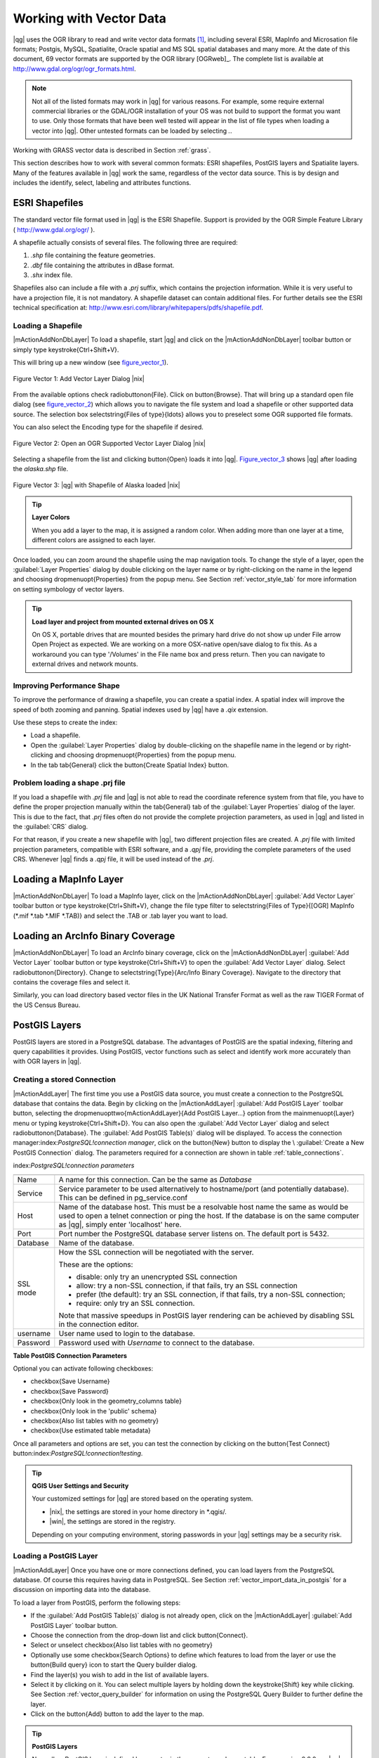 .. _vector_working_with:

==========================
 Working with Vector Data
==========================


..  when the revision of a section has been finalized,
..  comment out the following line:
.. \updatedisclaimer

|qg| uses the OGR library to read and write vector data formats [#]_, including 
several ESRI, MapInfo and Microsation file formats; Postgis, MySQL, Spatialite, 
Oracle spatial and MS SQL spatial databases and many more. At the date of this 
document, 69 vector formats are supported by the OGR library [OGRweb]_. The complete 
list is available at http://www.gdal.org/ogr/ogr_formats.html.

.. note:: 
   Not all of the listed formats may work in |qg| for various reasons. 
   For example, some require external commercial libraries or the GDAL/OGR installation of your OS was not build to support the format you want to use. 
   Only those formats that have been well tested will appear in the list of file types when loading a vector into |qg|. 
   Other untested formats can be loaded by selecting *.*.

Working with GRASS vector data is described in Section :ref:`grass`.

This section describes how to work with several common formats: ESRI shapefiles, 
PostGIS layers and Spatialite layers. Many of the features available in |qg| work 
the same, regardless of the vector data source.
This is by design and includes the identify, select, labeling and attributes functions.

.. _vector_shapefiles:

ESRI Shapefiles
===============

The standard vector file format used in |qg| is the ESRI Shapefile. Support is provided 
by the OGR Simple Feature Library ( http://www.gdal.org/ogr/ ).

A shapefile actually consists of several files. The following three are required:

#.  *.shp* file containing the feature geometries.
#.  *.dbf* file containing the attributes in dBase format.
#.  *.shx* index file.

Shapefiles also can include a file with a *.prj* suffix, which contains the projection 
information. While it is very useful to have a projection file, it is not mandatory. 
A shapefile dataset can contain additional files. For further details see the ESRI 
technical specification at: http://www.esri.com/library/whitepapers/pdfs/shapefile.pdf.

.. _vector_load_shapefile:

Loading a Shapefile
-------------------

|mActionAddNonDbLayer| To load a shapefile, start |qg| and click on the |mActionAddNonDbLayer| 
toolbar button or simply type \keystroke{Ctrl+Shift+V}.

This will bring up a new window (see figure_vector_1_).

.. _figure_vector_1:
.. figure:: img/en/Addvectorlayerdialog.png
   :align: center

   Figure Vector 1: Add Vector Layer Dialog |nix|

From the available options check \radiobuttonon{File}. Click on \button{Browse}.
That will bring up a standard open file dialog (see figure_vector_2_) which allows you to 
navigate the file system and load a shapefile or other supported data source.
The selection box \selectstring{Files of type}{\ldots} allows you to preselect some OGR 
supported file formats.

You can also select the Encoding type for the shapefile if desired.

.. _figure_vector_2:
.. figure:: img/en/shapefileopendialog.png
   :width: 450
   :align: center

   Figure Vector 2: Open an OGR Supported Vector Layer Dialog |nix|

Selecting a shapefile from the list and clicking \button{Open} loads it into
|qg|. Figure_vector_3_ shows |qg| after loading the *alaska.shp* file.

.. _figure_vector_3:
.. figure:: img/en/shapefileloaded.png
   :width: 650
   :align: center

   Figure Vector 3: |qg| with Shapefile of Alaska loaded |nix|

.. _tip_layer_colors:

.. tip:: **Layer Colors**

   When you add a layer to the map, it is assigned a random color. When adding more than one layer at a time, different colors are assigned to each layer.

Once loaded, you can zoom around the shapefile using the map navigation tools. To change the style of a layer, open the :guilabel:`Layer Properties` dialog by double clicking on the layer name or by right-clicking on the name in the legend and choosing \dropmenuopt{Properties} from the popup menu. See Section :ref:`vector_style_tab` for more information on setting symbology of vector layers.

.. _tip_load_from_external_drive_OSX:

.. tip:: **Load layer and project from mounted external drives on OS X**

   On OS X, portable drives that are mounted besides the primary hard drive do not show up under File \arrow Open Project as expected. We are working on a more OSX-native open/save dialog to fix this. As a workaround you can type '/Volumes' in the File name box and press return. Then you can navigate to external drives and network mounts.

.. _vector_improving_performance_shape:

Improving Performance Shape
---------------------------


To improve the performance of drawing a shapefile, you can create a spatial index. A spatial index will improve the speed of both zooming and panning. Spatial indexes used by |qg| have a *.qix* extension.

Use these steps to create the index:


*  Load a shapefile.
*  Open the :guilabel:`Layer Properties` dialog by double-clicking on the shapefile name in the legend or by right-clicking and choosing \dropmenuopt{Properties} from the popup menu.
*  In the tab \tab{General} click the \button{Create Spatial Index} button.

.. _vector_shape_problem_loading:

Problem loading a shape .prj file
---------------------------------


If you load a shapefile with *.prj* file and |qg| is not able to read the coordinate reference system from that file, you have to define the proper projection manually within the \tab{General} tab of the :guilabel:`Layer Properties` dialog of the layer. This is due to the fact, that *.prj* files often do not provide the complete projection parameters, as used in |qg| and listed in the :guilabel:`CRS` dialog.

For that reason, if you create a new shapefile with |qg|, two different projection files are created. A *.prj* file with limited projection parameters, compatible with ESRI software, and a *.qpj* file, providing the complete parameters of the used CRS. Whenever |qg| finds a *.qpj* file, it will be used instead of the *.prj*.

.. _vector_loading_mapinfo:

Loading a MapInfo Layer
=======================


|mActionAddNonDbLayer| To load a MapInfo layer, click on the |mActionAddNonDbLayer| :guilabel:`Add Vector Layer` toolbar button or type \keystroke{Ctrl+Shift+V}, change the file type filter to \selectstring{Files of Type}{[OGR] MapInfo (*.mif *.tab *.MIF *.TAB)} and select the .TAB or .tab layer you want to load.

.. _vector_loading_arcinfo_coverage:

Loading an ArcInfo Binary Coverage
==================================

|mActionAddNonDbLayer| To load an ArcInfo binary coverage, click on the |mActionAddNonDbLayer| :guilabel:`Add Vector Layer` toolbar button or type \keystroke{Ctrl+Shift+V} to open the :guilabel:`Add Vector Layer` dialog. Select \radiobuttonon{Directory}. Change to \selectstring{Type}{Arc/Info Binary Coverage}. Navigate to the directory that contains the coverage files and select it.

Similarly, you can load directory based vector files in the UK National Transfer Format as well as the raw TIGER Format of the US Census Bureau.

.. _vector_postgis:

PostGIS Layers
==============


PostGIS layers are stored in a PostgreSQL database. The advantages of PostGIS are the spatial indexing, filtering and query capabilities it provides. Using PostGIS, vector functions such as select and identify work more accurately than with OGR layers in |qg|.

.. _vector_create_stored_connection:

Creating a stored Connection
----------------------------


|mActionAddLayer| The first time you use a PostGIS data source, you must create a connection to the PostgreSQL database that contains the data. Begin by clicking on the
|mActionAddLayer| :guilabel:`Add PostGIS Layer` toolbar button, selecting the
\dropmenuopttwo{mActionAddLayer}{Add PostGIS Layer...} option from the
\mainmenuopt{Layer} menu or typing \keystroke{Ctrl+Shift+D}. You can also open the :guilabel:`Add Vector Layer` dialog and select \radiobuttonon{Database}.
The :guilabel:`Add PostGIS Table(s)` dialog will be displayed. To access the connection manager:index:`PostgreSQL!connection manager`, click on the \button{New} button to display the \\
:guilabel:`Create a New PostGIS Connection` dialog. The parameters required for a connection are shown in table :ref:`table_connections`.

index:`PostgreSQL!connection parameters`

.. _table_connections:



==============  ================================================================================
\               \
--------------  --------------------------------------------------------------------------------
Name            A name for this connection. Can be the same as *Database*
--------------  --------------------------------------------------------------------------------
Service         Service parameter to be used alternatively to hostname/port (and potentially database). This can be defined in pg\_service.conf
Host            Name of the database host. This must be a resolvable host name the same as would be used to open a telnet connection or ping the host. If the database is on the same computer as |qg|, simply enter 'localhost' here.
Port            Port number the PostgreSQL database server listens on. The default port is 5432.
Database        Name of the database.
SSL mode        How the SSL connection will be negotiated with the server. 
                
                These are the options:

                + disable: only try an unencrypted SSL connection
                + allow: try a non-SSL connection, if that fails, try an SSL connection
                + prefer (the default): try an SSL connection, if that fails, try a 
                  non-SSL connection;
                + require: only try an SSL connection.

                Note that massive speedups in PostGIS layer rendering can be achieved by disabling SSL in the connection editor.
username        User name used to login to the database.
Password        Password used with *Username* to connect to the database.
==============  ================================================================================

**Table PostGIS Connection Parameters**


Optional you can activate following checkboxes:


*  \checkbox{Save Username}
*  \checkbox{Save Password}
*  \checkbox{Only look in the geometry\_columns table}
*  \checkbox{Only look in the 'public' schema}
*  \checkbox{Also list tables with no geometry}
*  \checkbox{Use estimated table metadata}



Once all parameters and options are set, you can test the connection by clicking on the \button{Test Connect} button:index:`PostgreSQL!connection!testing`.

.. _tip_settings_security:

.. tip:: **QGIS User Settings and Security**

   Your customized settings for |qg| are stored based on the operating system. 

   * |nix|, the settings are stored in your home directory in \*.qgis/. 
   * |win|, the settings are stored in the registry. 

   Depending on your computing environment, storing passwords in your |qg| settings may be a security risk.


.. _vector_loading_postgis:

Loading a PostGIS Layer
-----------------------


|mActionAddLayer| Once you have one or more connections defined, you can load layers from the PostgreSQL database. Of course this requires having data in PostgreSQL. See Section :ref:`vector_import_data_in_postgis` for a discussion on importing data into the database.

To load a layer from PostGIS, perform the following steps:


*  If the :guilabel:`Add PostGIS Table(s)` dialog is not already open, click on the |mActionAddLayer| :guilabel:`Add PostGIS Layer` toolbar button.
*  Choose the connection from the drop-down list and click \button{Connect}.
*  Select or unselect \checkbox{Also list tables with no geometry}
*  Optionally use some \checkbox{Search Options} to define which features to load from the layer or use the \button{Build query} icon to start the Query builder dialog.
*  Find the layer(s) you wish to add in the list of available layers.
*  Select it by clicking on it. You can select multiple layers by holding down the \keystroke{Shift} key while clicking. See Section :ref:`vector_query_builder` for information on using the PostgreSQL Query Builder to further define the layer.
*  Click on the \button{Add} button to add the layer to the map.


.. _tip_postgis_layers:

.. tip:: **PostGIS Layers**

   Normally a PostGIS layer is defined by an entry in the geometry_columns table. From version 0.9.0 on, |qg| can load layers that do not have an entry in the geometry_columns table. This includes both tables and views.
Defining a spatial view provides a powerful means to visualize your data. Refer to your PostgreSQL manual for information on creating views.


Some details about PostgreSQL layers
------------------------------------
`sec_postgis_details`:
:index:`PostgreSQL!layer details`

This section contains some details on how |qg| accesses PostgreSQL layers. Most of the time |qg| should simply provide you with a list of database tables that can be loaded, and load them on request. However, if you have trouble loading a PostgreSQL table into |qg|, the information below may help you understand any |qg| messages and give you direction on changing the PostgreSQL table or view definition to allow |qg| to load it.

|qg| requires that PostgreSQL layers contain a column that can be used as a unique key for the layer. For tables this usually means that the table needs a primary key, or a column with a unique constraint on it. In |qg|, this column needs to be of type int4 (an integer of size 4 bytes). Alternatively the ctid column can be used as primary key. If a table lacks these items, the oid column will be used instead. Performance will be improved if the column is indexed (note that primary keys are automatically indexed in PostgreSQL).

If the PostgreSQL layer is a view, the same requirement exists, but views don't have primary keys or columns with unique constraints on them. In this case |qg| will try to find a column in the view that is derived from a suitable table column. It does this by parsing the view definition SQL. However there are several aspects of SQL that |qg| ignores
- these include the use of table aliases and columns that are generated by SQL functions.

If a suitable column cannot be found, |qg| will not load the layer. If this occurs, the solution is to alter the view so that it does include a suitable column (a type of int4 and either a primary key or with a unique constraint, preferably indexed).

.. %FIXME: Add missing information
.. % When dealing with views, |qg| parses the view definition and

.. _vector_import_data_in_postgis:

Importing Data into PostgreSQL
------------------------------
`sec_loading_postgis_data`:
:index:`PostGIS!SPIT!importing data`

**shp2pgsql**


Data can be imported into PostgreSQL using a number of methods. PostGIS includes a utility called *shp2pgsql} that can be used to import shapefiles into a PostGIS enabled database. For example, to import a shapefile named
*lakes.shp}
into a PostgreSQL database named \usertext{gis\_data}, use the following command:

::


  shp2pgsql -s 2964 lakes.shp lakes_new | psql gis_data


This creates a new layer named \usertext{lakes\_new} in the
\usertext{gis\_data} database. The new layer will have a spatial reference identifier (SRID) of 2964. See Section
:ref:`label_projections` for more information on spatial reference systems and projections.

.. _tip_export_from_postgis:

.. tip:: **Exporting datasets from PostGIS**

   Like the import-tool **shp2pgsql** there is also a tool to export PostGIS-datasets as shapefiles: **pgsql2shp**. This is shipped within your PostGIS distribution.


**SPIT Plugin**


|spiticon| |qg| comes with a plugin named SPIT (Shapefile to PostGIS Import Tool):index:`PostGIS!SPIT`.
SPIT can be used to load multiple shapefiles at one time and includes support for schemas. To use SPIT, open the Plugin Manager from the \mainmenuopt{Plugins}
menu, check the box next to the \checkbox{SPIT plugin} and click \button{OK}. The SPIT icon will be added to the plugin toolbar:index:`PostGIS!SPIT!loading`.

To import a shapefile, click on the |spiticon| :guilabel:`SPIT` tool in the toolbar to open the \\
:guilabel:`SPIT - Shapefile to PostGIS Import Tool` dialog. Select the PostGIS database you want to connect to and click on \button{Connect}. If you want, you can define or change some import options. Now you can add one or more files to the queue by clicking on the \button{Add} button. To process the files, click on the \button{OK}
button. The progress of the import as well as any errors/warnings will be displayed as each shapefile is processed.

.. _tip_importing_shapefiles:

.. tip:: **Importing Shapefiles Containing PostgreSQL Reserved Words**

   If a shapefile is added to the queue containing fields that are reserved words in the PostgreSQL database a dialog will popup showing the status of each field. You can edit the field names prior to import and change any that are reserved words (or change any other field names as desired). Attempting to import a shapefile with reserved words as field names will likely fail.


**ogr2ogr**


Beside *shp2pgsql} and *SPIT} there is another tool for feeding geodata in PostGIS: *ogr2ogr}. This is part of your GDAL installation.
To import a shapefile into PostGIS, do the following:
::


  ogr2ogr -f "PostgreSQL" PG:"dbname=postgis host=myhost.de user=postgres \
  password=topsecret" alaska.shp


This will import the shapefile *alaska.shp} into the PostGIS-database
\usertext{postgis}
using the user \usertext{postgres} with the password \usertext{topsecret} on host
\server{myhost.de}.

Note that OGR must be built with PostgreSQL to support PostGIS.
You can see this by typing
::


ogrinfo --formats | grep -i post


If you like to use PostgreSQL's *COPY}-command instead of the default
*INSERT INTO} method you can export the following environment-variable (at least available on |nix| and |osx|):
::


  export PG_USE_COPY=YES


*ogr2ogr} does not create spatial indexes like *shp2pgsl}
does. You need to create them manually using the normal SQL-command
*CREATE INDEX} afterwards as an extra step (as described in the next section :ref:`vector_improving_performance`).

.. _vector_improving_performance:

Improving Performance
---------------------
 `label_improve`:

Retrieving features from a PostgreSQL database can be time consuming, especially over a network. You can improve the drawing performance of PostgreSQL layers by ensuring that a :index:`PostGIS!spatial index` spatial index exists on each layer in the database. PostGIS supports creation of a
:index:`PostGIS!spatial index!GiST` GiST
(Generalized Search Tree) index to speed up spatial searches of the data.

The syntax for creating a GiST[#]_
index is:

::


    CREATE INDEX [indexname] ON [tablename]
      USING GIST ( [geometryfield] GIST_GEOMETRY_OPS );


Note that for large tables, creating the index can take a long time. Once the index is created, you should perform a \usertext{VACUUM ANALYZE}. See the PostGIS documentation [PostGISweb]_ for more information.

The following is an example of creating a GiST index:
::


gsherman@madison:~/current$ psql gis_data Welcome to psql 8.3.0, the PostgreSQL interactive terminal.

Type:  \copyright for distribution terms
        \h for help with SQL commands
        \? for help with psql commands
        \g or terminate with semicolon to execute query
        \q to quit

gis_data=# CREATE INDEX sidx_alaska_lakes ON alaska_lakes gis_data-# USING GIST (the_geom GIST_GEOMETRY_OPS); CREATE INDEX gis_data=# VACUUM ANALYZE alaska_lakes; VACUUM gis_data=# \q gsherman@madison:~/current$


Vector layers crossing 180$^\circ$ longitude
--------------------------------------------

:index:`vector layers!crossing`

Many GIS packages don't wrap vector maps, with a geographic reference system
(lat/lon), crossing the \degrees{180} longitude line. As result, if we open such map in |qg|, we will see two far, distinct locations, that should show near each other. In Figure_vector_4_ the tiny point on the far left of the map canvas (Chatham Islands), should be within the grid, right of New Zealand main islands.

.. _figure_vector_4:
.. figure:: img/en/vectorNotWrapping.png
   :width: 650
   :align: center

   Figure Vector 4: Map in lat/lon crossing the \degrees{180} longitude line |nix|


A workaround is to transform the longitude values using PostGIS and the
**ST\textunderscore Shift\textunderscore Longitude**
[#]_
function. This function reads every point/vertex in every component of every feature in a geometry, and if the longitude coordinate is < \degrees{0} adds
\degrees{360} to it. The result would be a \degrees{0} - \degrees{360} version of the data to be plotted in a \degrees{180} centric map.


.. _figure_vector_5:
.. figure:: img/en/vectorWrapping.png
   :width: 650
   :align: center

   Figure Vector 5:  crossing \degrees{180} longitude applying the ST\textunderscore
   Shift\textunderscore Longitude function |nix|


Usage
-----



[label=--]
*  Import data to PostGIS (:ref:`vector_import_data_in_postgis`) using for example the PostGIS Manager plugin or the SPIT plugin
*  Use the PostGIS command line interface to issue the following command
(this is an example where "TABLE" is the actual name of your PostGIS table) \\
``gis\_data=\# update TABLE set the\_geom=ST\_shift\_longitude(the\_geom);``
*  If everything went right you should receive a confirmation about the number of features that were updated, then you'll be able to load the map and see the difference (Figure_vector_5_)



SpatiaLite Layers
=================

:index:`SpatiaLite layers!properties dialog`
:index:`vector layers!SpatlaLIte|see{SpatiaLite`}
:index:`SpatiaLite!layers`
`label_spatialite`:

|mActionAddSpatiaLiteLayer| The first time you load data from a SpatiaLite database, begin by clicking on the |mActionAddSpatiaLiteLayer| :guilabel:`Add SpatiaLite Layer` toolbar button or by selecting the \dropmenuopttwo{mActionAddSpatiaLiteLayer}{Add SpatiaLite Layer...} option from the \mainmenuopt{Layer} menu or by typing \keystroke{Ctrl+Shift+L}.
This will bring up a window, which will allow you to either connect to a SpatiaLite database already known to |qg|, which you can choose from the dropdown menu or to define a new connection to a new database. To define a new connection, click on \button{New} and use the file browser to point to your SpatiaLite database, which is a file with a *.sqlite } extension.

If you want to save a vector layer to SpatiaLite format you can do this by right clicking the layer in the legend. Then click on \dropmenuopt{Save as}, define the name of the output file, sqlite as format and the CRS and then add 'SPATIALITE=YES' in the OGR data source creation option field. This tells OGR to create a SpatiaLite database. See also http://www.gdal.org/ogr/drv_sqlite.html.

Creating a new SpatiaLite layer
-------------------------------


If you want to create a new SpatiaLite layer, please refer to section :ref:`vector_create_spatialite`.

.. _tip_spatialite_management_plugin:

.. tip:: **SpatiaLite data management Plugins**

   For SpatiaLite data management you can also use several Python plugins: QSpatiaLite, SpatiaLite Manager or DB Manager. They can be downloaded and installed with the Plugin Installer.

.. _vector_properties_dialog:

The Vector Properties Dialog
============================


The :guilabel:`Layer Properties` dialog for a vector layer provides information about the layer, symbology settings and labeling options. If your vector layer has been loaded from a PostgreSQL/PostGIS datastore, you can also alter the underlying SQL for the layer by invoking the :guilabel:`Query Builder`
dialog on the \tab{General} tab.
To access the :guilabel:`Layer Properties` dialog, double-click on a layer in the legend or right-click on the layer and select \dropmenuopt{Properties}
from the popup menu.


.. _figure_vector_6:
.. figure:: img/en/vectorLayerSymbology.png
   :width: 650
   :align: center

   Figure Vector 6: Vector Layer Properties Dialog |nix|


.. _vector_style_tab:

Style Tab
---------


Since |qg| 1.4.0 a new symbology was integrated in parallel to improve and finally replace the old symbology. |qg| 1.7.0 now uses the new symbology as default, which provides a variety of improvements and new features.

A description of the old symbology is available in section :ref:`vector_old_symbology`.

.. _vector_new_symbology:

Understanding the new generation symbology
------------------------------------------


There are three types of symbols: marker symbols (for points), line symbols (for lines) and fill and outline symbols (for polygons). Symbols can consist of one or more symbol layers. It is possible to define the color of a symbol and this color is then defined for all symbol layers. Some layers may have the color locked - for those the color can not be altered. This is useful when you define the color of a multilayer symbol. Similarly, it is possible to define the width for line symbols, as well as size and rotation for marker symbols.

.. _vector_symbol_types:

Available symbol layer types
----------------------------

* Point layers

  - **Font marker**: Rendering with a font.
  - **Simple marker**: Rendering with a hardcoded marker.
  - **SVG marker**: Rendering with a SVG picture.

* Line layers

  - **Line decoration**: Add a line decoration, e.g an arrow to indicate line direction.
  - **Marker line**: A line rendered by repeating a marker symbol.
  - **Simple line**: Usual rendering of a line (with specified width color and pen style).

* Polygon layers

  - **Centroid fill**: Fill a polygon centroid with a hardcoded marker.
  - **SVG fill**: Fill a polygon with a SVG symbol.
  - **Simple fill**: Usual rendering of a polygon (with defined fill color, fill pattern and outline).
  - **Outline: Line decoration**: Add a line decoration, e.g an arrow to indicate line direction.
  - **Outline: Marker line**: Use a hardcoded marker as area outline.
  - **Outline: Simple line**: Define width, color and pen style as area outline.


Color ramps
-----------


Color ramps are used to define a range of colors that can be used during the creation of renderers. The symbol's color will be set from the color ramp.

There are three types of color ramps:

* **Gradient**: Linear gradient from one color to some other.
* **Random**: Randomly generated colors from a specified area of color space.
* **ColorBrewer**: Create color area from a color shema and a defined number of color classes.

Color ramps can be defined in the \tab{Color ramp} tab of the :guilabel:`Style Manager`
(see Section :ref:`vector_style_manager`) by clicking the \button{Add} button and then choosing a color ramp type.

Styles
------


A style groups a set of various symbols and color ramps. You can define your prefered or frequently used symbols, and can use it  without having to recreate it everytime. Style items (symbols and color ramps) have always a name by which they can be queried from the style. There is at least one default style in |qg|
(modifiable) and the user can add further styles.

Renderers
---------


The renderer is responsible for drawing a feature together with the correct symbol. There are four types of renderers: single symbol, categorized (called unique color in the old symbology), graduated and rule-based. There is no continuous color renderer, because it is in fact only a special case of the graduated renderer.
The categorized and graduated renderer can be created by specifying a symbol and a color ramp - they will set the colors for symbols appropriately.

Working with the New Generation Symbology
=========================================


In the \tab{Style} tab you can choose one of the four renderers: single symbol, categorized, graduated and rule-based. Depending on the chosen renderer, the symbology tab provides different settings and options, that will be described in the following sections. The new generation symbology dialog also provides a \button{Style Manager} button which gives access to the Style Manager
(see section :ref:`vector_style_manager`). The Style Manager allows you to edit and remove existing symbols and add new ones.


.. _tip_change_multiple_symbols:

.. tip:: **Select and change multiple symbols**

   The New Generation Symbology allows to select multiple symbols and right click to change color, transparency, size, or outline width of selected entries.


Single Symbol Renderer
----------------------


The Single Symbol Renderer is used to render all features of the layer using a single user-defined symbol. The properties, that can be adjusted in the
\tab{Style} tab, depend partially on the type of the layer, but all types share the following structure. In the top left part of the tab, there is a preview of the current symbol to be rendered. In the bottom part of the tab, there is a list of symbols already defined for the current style, prepared to be used via selecting them from the list. The current symbol can be modified using the
\button{Change} button below the preview, which opens a :guilabel:`Symbol Properties`
dialog, or the \button{Change} button right of the preview, which opens an ordinary
:guilabel:`Color` dialog.

In the \tab{Style} tab you can apart from a general layer transparency also define to use millimeter or map units for the size scale. And you can use data-defined size scale and rotation (available through \button{Advanced}
next to \button{Save as style}). The \button{Symbol levels} button allows to enable and define the order in which the symbol layers are rendered (if the symbol consists of more than one layer).

After having done any needed changes, the symbol can be added to the list of current style symbols (using the \button{Save as style} button) and then easily be used in the future.

.. |singlesymbol_ng_point| image:: img/en/singlesymbol_ng_point.png 
   :width: 330
.. |singlesymbol_ng_line| image:: img/en/singlesymbol_ng_line.png 
   :width: 330
.. |singlesymbol_ng_area| image:: img/en/singlesymbol_ng_area.png
   :width: 330

.. _figure_symbology_1:

+-----------------------------------+----------------------------------+
| |singlesymbol_ng_point|           | |singlesymbol_ng_line|           |
+-----------------------------------+----------------------------------+
| 1. Single symbol point properties | 2. Single symbol line properties |
+-----------------------------------+----------------------------------+
| |singlesymbol_ng_area|                                               |
+----------------------------------------------------------------------+
| 3. Single symbol area properties                                     |
+----------------------------------------------------------------------+
Figure Symbology 1: Single Symbolizing options |nix|

Categorized Renderer
--------------------


The Categorized Renderer is used to render all features from a layer, using a single user-defined symbol, which color reflects the value of a selected feature's attribute. The \tab{Style} tab allows you to select:


* The attribute (using the Column listbox)
* The symbol (using the Symbol dialog)
* The colors (using the Color Ramp listbox)


The \button{Advanced} button in the lower right corner of the dialog allows to set the fields containing rotation and size scale information.
For convenience, the list in the bottom part of the tab lists the values of all currently selected attributes together, including the symbols that will be rendered.

The example in figure_symbology_2_ shows the category rendering dialog used for the rivers layer of the |qg| sample dataset.

.. _figure_symbology_2:
.. figure:: img/en/categorysymbol_ng_line.png
   :width: 650
   :align: center

   Figure Symbology 2: Categorized Symbolizing options |nix|

You can create a custom color ramp choosing New color ramp... from the Color ramp dropdown menu. A dialog will prompt for the ramp type: Gradient, Random, ColorBrewer, then each one has options for number of steps and/or multiple stops in the color ramp. See figure_symbology_3_ for an example of custom color ramp.

.. _figure_symbology_3:
.. figure:: img/en/customColorRampGradient.png
   :align: center

   Figure Symbology 3: Example of custom gradient color ramp with multiple stops |nix|

Graduated Renderer
------------------


The Graduated Renderer is used to render all the features from a layer, using a single user-defined symbol, whose color reflects the classification of a selected feature's attribute to a class. Like Categorized Renderer, it allows to define rotation and size scale from specified columns.

Analogue to the categorized rendered, the \tab{Style} tab allows you to select:

* The attribute (using the Column listbox)
* The symbol (using the Symbol Properties button)
* The colors (using the Color Ramp list)



Additionally, you can specify the number of classes and also the mode how to classify features inside the classes (using the Mode list). The available modes are:


* Equal Interval
* Quantile
* Natural Breaks (Jenks)
* Standard Deviation
* Pretty Breaks



The listbox in the  bottom part of the \tab{Style} tab lists the classes together with their ranges, labels and symbols that will be rendered.

The example in figure_symbology_4_ shows the graduated rendering dialog for the rivers layer of the |qg| sample dataset.

.. _figure_symbology_4:
.. figure:: img/en/graduatesymbol_ng_line.png
   :width: 650
   :align: center

   Figure Symbology 4: Graduated Symbolizing options |nix|


Rule-based rendering
--------------------


The rule-based renderer is used to render all the features from a layer, using rule based symbols, whose color reflects the classification of a selected feature's attribute to a class. The rules are based on SQL statements. You can also use the Query Builder to create them. The dialog allows rule grouping by filter or scale and you can decide if you want to enable symbol levels or use only first matched rule.

The example in figure_symbology_5 shows the rule-based rendering dialog for the rivers layer of the |qg| sample dataset.

.. _figure_symbology_5:
.. figure:: img/en/rulesymbol_ng_line.png
   :width: 650
   :align: center

   Figure Symbology 5: Rule-based Symbolizing options |nix|

Point displacement
------------------


The point displacement renderer is only available, if you load the Displacement plugin in the QGIS Plugin Manager. It offers to visualize all features of a point layer, even if they have the same location. To do this, the symbols of the points are placed on a displacement circle around a center symbol.

.. _figure_symbology_6:
.. figure:: img/en/poi_displacement.png
   :width: 650
   :align: center

   Figure Symbology 6: Point displacement dialog |nix|

Symbol Properties
-----------------


The symbol properties dialog allows the user to specify different properties of the symbol to be rendered. In the top left part of the dialog, you find a preview of the current symbol as it will be displayed in the map canvas. Below the preview is the list of symbol layers. To start the symbol properties dialog, click the
\dropmenuopttwo{mActionOptions}{Properties} button in the \tab{Style} tab of the
:guilabel:`Layer Properties` dialog.

The control panels allow adding or removing layers, changing the position of layers, or locking layers for color changes. In the right part of the dialog, there are shown the settings applicable to the single symbol layer selected in the symbol layer list. The most important is the 'Symbol Layer Type' combo box, which allows you to choose the layer type. The available options depend on the layer type
(Point, Line, Polygon). The symbol layer type options are described in section :ref:`vector_symbol_types`.

.. |symbolproperties1| image:: img/en/symbolproperties1.png
   :width: 330
.. |symbolproperties2| image:: img/en/symbolproperties2.png
   :width: 330
.. |symbolproperties3| image:: img/en/symbolproperties3.png
   :width: 330

.. _figure_symbology_7:

+------------------------------------------+--------------------------------------+
| |symbolproperties1|                      | |symbolproperties2|                  |
+------------------------------------------+--------------------------------------+
| 1. Line composed from three simple lines | 2. Symbol properties for point layer |
+------------------------------------------+--------------------------------------+
| |symbolproperties3|                                                             |
+------------------------------------------+--------------------------------------+
| 3. Filling pattern for a polygon                                                |
+------------------------------------------+--------------------------------------+
Figure Symbology 7: Defining symbol properties |nix|

.. _vector_style_manager:

Style Manager to manage symbols and color ramps
===============================================


The Style Manager is a small helper application, that lists symbols and color ramps available in a style. It also allows you to add and/or remove items. To launch the Style Manager, click on \mainmenuopt{Settings} \arrow \dropmenuopt{Style Manager} in the main menu.

.. _figure_symbology_8:
.. figure:: img/en/stylemanager.png
   :width: 350
   :align: center

   Figure Symbology 8: Style Manager to manage symbols and color ramps |nix|

.. _vector_old_symbology:

Old Symbology
=============


.. note:: 
   |qg| 1.7.4 still supports the usage of the old symbology, although it is recommended to switch to the new symbology, described in section :ref:`vector_new_symbology`, because the old symbology will be removed in one of the next releases.

If you want or need to switch back to the old symbology you can click on the
\button{Old symbology} button in the \tab{Style} tab of the :guilabel:`Layer Properties` dialog.

You can also make the old symobolgy the default, deactivating \checkbox{Use new generation symbology for rendering} in the \tab{Rendering} tab under \mainmenuopt{Settings} \arrow \dropmenuopt{Options}.

The old |qg| symbology supports the following renderers:


* **Single symbol** - a single style is applied to every object in the layer.
* **Graduated symbol** - objects within the layer are displayed with different symbols classified by the values of a particular field.
* **Continuous color** - objects within the layer are displayed with a spread of colours classified by the numerical values within a specified field.
* **Unique value** - objects are classified by the unique values within a specified field with each value having a different symbol.


To change the symbology for a layer, simply double click on its legend entry and the vector :guilabel:`Layer Properties` dialog will be shown.:index:`symbology!changing`

.. |vectorClassifySingle| image:: img/en/vectorClassifySingle.png
   :width: 330
.. |vectorClassifyGraduated| image:: img/en/vectorClassifyGraduated.png
   :width: 330
.. |vectorClassifyContinous| image:: img/en/vectorClassifyContinous.png
   :width: 330
.. |vectorClassifyUnique| image:: img/en/vectorClassifyUnique.png
   :width: 330

.. _figure_symbology_9:

+---------------------------+---------------------------+
| |vectorClassifySingle|    | |vectorClassifyGraduated| |
+---------------------------+---------------------------+
| 1. Single symbol          | 2. Graduated Symbol       |
+---------------------------+---------------------------+
| |vectorClassifyContinous| | |vectorClassifyUnique|    |
+---------------------------+---------------------------+
| 3. Continuous color       | 4. Unique value           |
+---------------------------+---------------------------+

Figure Symbology 9: Old Symbolizing Options |nix|


Style Options
-------------


Within this dialog you can style your vector layer. Depending on the selected rendering option you have the possibility to also classify your map features.

At least the following styling options apply for nearly all renderers:

* **Fill style** - Style for filling. Beside the given brushes you can select \selectstring{Fill style}{? Texture} and click the \browsebutton button for selecting your own texture file. Currently the fileformats **.jpeg, *.xpm, and *.png} are supported.
* **Fill color** - fill-color of your features.
* **Outline options**

  * Outline style - Pen-style for your outline of your feature. You can also set this to 'no Pen'.
  * Outline color - color of the ouline of your feature.
  * Outline width - width of your features.

Once you have styled your layer you also could save your layer-style to a separate file (with **.qml}-ending).
To do this, use the button \button{Save Style \ldots}. No need to say that
\button{Load Style \ldots} loads your saved layer-style-file.

If you wish to always use a particular style whenever the layer is loaded, use the \button{Save As Default} button to make your style the default. Also, if you make changes to the style that you are not happy with, use the
\button{Restore Default Style} button to revert to your default style.

Vector transparency
-------------------


|qg| allows to set a transparency for every vector layer. This can be done with the slider \slider{Transparency} inside the \tab{Style} tab. This is very useful for overlaying several vector layers.

.. _vector_labels_tab:

Labels Tab
----------


As for the symbology |qg| 1.7.4 currently provides an old and a new labeling engine in parallel. The \tab{Labels} tab still contains the old labeling. The new labeling is implemented as a core application and will replace the features of the old labels tab in one of the next versions.

We recommend to switch to the new labeling, described in section :ref:`vector_new_labeling`.

The old labeling in the \tab{Labels} tab allows you to enable labeling features and control a number of options related to fonts, placement, style, alignment and buffering. We will illustrate this by labeling the lakes shapefile of the
*|qg|\_example\_dataset}:



#.  Load the Shapefile *alaska.shp} and GML file *lakes.gml} in |qg|.
#.  Zoom in a bit to your favorite area with some lake.
#.  Make the *lakes} layer active.
#.  Open the :guilabel:`Layer Properties` dialog.
#.  Click on the \tab{Labels} tab.
#.  Check the \checkbox{Display labels} checkbox to enable labeling.
#.  Choose the field to label with.
  We'll use \selectstring{Field containing label}{NAMES}.
#.  Enter a default for lakes that have no name. The default label will be
  used each time |qg| encounters a lake with no value in the \guilabel{NAMES}
field.
#.  If you have labels extending over several lines, check \checkbox{Multiline labels?}. |qg| will check for a true line return in your label field and insert the line breaks accordingly. A true line return is a **single**
character \textbackslash n, (not two separate characters, like a backlash
\textbackslash ~followed by the character n).  To insert line returns in an attribute field configure the edit widget to be text edit (not line edit).
#.  Click \button{Apply}.



Now we have labels. How do they look? They are probably too big and poorly placed in relation to the marker symbol for the lakes.

Select the \tab{Font} entry and use the \button{Font} and \button{Color}
buttons to set the font and color. You can also change the angle and the placement of the text-label.

To change the position of the text relative to the feature:



#.  Click on the \tab{Font} entry.
#.  Change the placement by selecting one of the radio buttons in the \classname{Placement} group. To fix our labels, choose the
\radiobuttonon{Right} radio button.
#.  the \classname{Font size units} allows you to select between
\radiobuttonon{Points} or \radiobuttonon{Map units}.
#.  Click \button{Apply} to see your changes without closing the dialog.



Things are looking better, but the labels are still too close to the marker. To fix this we can use the options on the \tab{Position} entry. Here we can add offsets for the X and Y directions. Adding an X offset of 5 will move our labels off the marker and make them more readable. Of course if your marker symbol or font is larger, more of an offset will be required.

The last adjustment we'll make is to \tab{Buffer} the labels. This just means putting a backdrop around them to make them stand out better. To buffer the lakes labels:



#.  Click the \checkbox{Buffer Labels?} checkbox to enable buffering.
#.  Choose a size for the buffer using the spin box.
#.  Choose a color by clicking on \button{Color} and choosing your
  favorite from the color selector. You can also set some transparency for the
  buffer if you prefer.
#.  Click \button{Apply} to see if you like the changes.



If you aren't happy with the results, tweak the settings and then test again by clicking \button{Apply}.

A buffer of 1 points seems to give a good result.
Notice you can also specify the buffer size in map units if that works out better for you.

The remaining entries inside the \tab{Label} tab allow you control the appearance of the labels using attributes stored in the layer. The entries beginning with \tab{Data defined} allow you to set all the parameters for the labels using fields in the layer.

Not that the \tab{Label} tab provides a \classname{preview-box} where your selected label is shown.

.. _vector_new_labeling:

New Labeling
============


The new |mActionLabeling| :guilabel:`Labeling` core application provides smart labeling for vector point,  line and polygon layers and only requires a few parameters.
This new application will replace the current QGIS labeling, described in section :ref:`vector_labels_tab` and also supports on-the-fly transformated layers.

Using new labeling
------------------


  #.  Start QGIS and load a vector point, line or polygon layer.
  #.  Activate the layer in the legend and click on the
  |mActionLabeling| :guilabel:`Labeling` icon in the QGIS toolbar menu.


Labeling point layers
---------------------


First step is to activate the \checkbox{Label this layer} checkbox and select an attribute column to use for labeling. After that you can define the label placement and text style, labeling priority, scale-based visibility, if every part of multipart feature is to be labeled and if features act as obstacles for labels or not (see Figure_labels_1_ ).

.. _figure_labels_1:
.. figure:: img/en/label_points.png
   :width: 650
   :align: center

   Figure Labels 1: Smart labeling of vector point layers |nix|

Labeling line layers
--------------------


First step is to activate the \checkbox{Label this layer} checkbox and select an attribute column to use for labeling. After that you can define the label placement, orientation, distance to feature, text style, labeling priority, scale-based visibility, if every part of a multipart line is to be labeled, if lines shall be merged to avoid duplicate labels and if features act as obstacles for labels or not (see Figure_labels_2_ ).

.. _figure_labels_2:
.. figure:: img/en/label_line.png
   :width: 650
   :align: center

   Figure Labels 2: Smart labeling of vector line layers |nix|


Labeling polygon layers
-----------------------


First step is to activate the \checkbox{Label this layer} checkbox and select an attribute column to use for labeling. After that you can define the label placement, distance and text style, labeling priority, scale-based visibility, if every part of multipart feature is to be labeled and if features act as obstacles for labels or not (see Figure_labels_3_ ).

.. _figure_labels_3:
.. figure:: img/en/label_area.png
   :width: 650
   :align: center

   Figure Labels 3: Smart labeling of vector polygon layers |nix|

Change engine settings
----------------------


Additionally you can click the \button{Engine settings} button and select the search method, used to find the best label placement. Available is Chain, Popmusic Tabu, Popmusic Chain, Popmusic Tabu Chain and FALP.

.. _figure_labels_4:
.. figure:: img/en/label_engine.png
   :width: 300
   :align: center

   Figure Labels 4: Dialog to change label engine settings |nix|

Furthermore the number of candidates can be defined for point, line and polygon features, and you can define whether to show all labels (including colliding labels) and label candidates for debugging.

Keywords to use in attribute columns for labeling
-------------------------------------------------


There is a list of supported key words, that can be used for the placement of labels in defined attribute colums.


[label=--]
*  **For horizontal alignment**: left, center, right
*  **For vertical alignment**: bottom, base, half, top
*  **Colors can be specified in svg notation**, e.g. \#ff0000
*  **for bold, underlined, strikeout and italic**: 0 = false 1 = true



A combination of key words in one column also works, e.g.: base right or bottom left.

.. _vector_attributes_tab:

Attributes Tab
--------------
:index:`Attributes``label_attributes`:

Within the \tab{Attributes} tab the attributes of the selected dataset can be manipulated. The buttons |mActionNewAttribute| :guilabel:`New Column` and
|mActionDeleteAttribute| :guilabel:`Delete Column` can be used, when the dataset is |mActionToggleEditing| :guilabel:`Editing mode`.

At the moment only columns from PostGIS layers can be removed and added. The OGR library supports to add new columns, but not to remove them, if you have a GDAL version >= 1.6 installed.  In the GDAL/OGR trac there is a ticket with a patch that awaits to be committed (http://trac.osgeo.org/gdal/ticket/2671). Until then QGIS
(and any other software that uses GDAL/OGR) can only use a workaround to delete Shapefile columns. In QGIS this ``workaround'' is a third-party plugin called Table Manager.

edit widget
-----------

.. _figure_fields_1:
.. figure:: img/en/editwidgetsdialog.png
   :width: 650

   Figure Fields 1: Dialog to select an edit widget for an attribute column |nix|

Within the \tab{Attributes} tab you also find an ``edit widget`` column. This column can be used to define values or a range of values that are allowed to be added to the specific attribute table column. If you click on the \button{edit widget} button, a dialog opens, where you can define different widgets. These widgets are:


[label=--]
*  **Line edit**: an edit field which allows to enter simple text (or restrict to numbers for numeric attributes).
*  **Classification**: Displays a combo box with the values used for classification, if you have chosen 'unique value' as legend type in the
\tab{Style} tab of the properties dialog.
*  **Range**: Allows to set numeric values from a specific range. The edit widget can be either a slider or a spin box.
*  **Unique values**: The user can select one of the values already used in the attribute table. If editable is activated, a line edit is shown with autocompletion support, otherwise a combo box is used.
*  **File name**: Simplifies the selection by adding a file chooser dialog.
*  **Value map**: a combo box with predefined items. The value is stored in the attribute, the description is shown in the combo box. You can define values manually or load them from a layer or a CSV file.
*  **Enumeration**: Opens a combo box with values that can be used within the columns type. This is currently only supported by the postgres provider.
*  **Immutable**: The immutable attribute column is read-only. The user is not able to modify the content.
*  **Hidden**: A hidden attribute column is invisible. The user is not able to see its content.
*  **Checkbox**: Displays a checkbox and you can define what attribute is added to the column when the checkbox is activated or not.
*  **Text edit**: This opens a text edit field that allows multiple lines to be used.
*  **Calendar**: Opens a calendar widget to enter a date. Column type must be text.



General Tab
-----------
`vectorgeneraltab`:

The \tab{General} tab is essentially like that of the raster dialog. It allows you to change the display name, set scale dependent rendering options, create a spatial index of the vector file (only for OGR supported formats and PostGIS) and view or change the projection of the specific vector layer.
Additionally it is possible to define a certain Edit User Interface for the vector layer written with the Qt Creator IDE and tools at
http://qt.nokia.com/products/developer-tools.

The \button{Query Builder} button allows you to create a subset of the features in the layer - but currently this button is only available when you open the attribute table and select the \button{...} button next to Advanced search.

Metadata Tab
------------
:index:`Metadata`

The \tab{Metadata} tab contains general information about the layer, including specifics about the type and location, number of features, feature type, and the editing capabilities. The \guiheading{Extents} section, providing layer extent information, and the \guiheading{Layer Spatial Reference System}
section, providing information about the CRS of the layer. This is a quick way to get information about the layer, but is not yet editable.

Actions Tab
-----------
:index:`Actions``label_actions`:

|qg| provides the ability to perform an action based on the attributes of a feature. This can be used to perform any number of actions, for example, running a program with arguments built from the attributes of a feature or passing parameters to a web reporting tool.

Actions are useful when you frequently want to run an external application or view a web page based on one or more values in your vector layer. An example is performing a search based on an attribute value. This concept is used in the following discussion.

Defining Actions
----------------
:index:`actions!defining`

Attribute actions are defined from the vector :guilabel:`Layer Properties` dialog. To define an action, open the vector :guilabel:`Layer Properties` dialog and click on the
\tab{Actions} tab. Provide a descriptive name for the action. The action itself must contain the name of the application that will be executed when the action is invoked. You can add one or more attribute field values as arguments to the application. When the action is invoked any set of characters that start with a \% followed by the name of a field will be replaced by the value of that field. The special characters \%\% :index:`\%\%`will be replaced by the value of the field that was selected from the identify results or attribute table (see Using Actions below).  Double quote marks can be used to group text into a single argument to the program, script or command. Double quotes will be ignored if preceded by a backslash.

If you have field names that are substrings of other field names (e.g., \usertext{col1}
and \usertext{col10}) you should indicate so, by surrounding the field name (and the \% character) with square brackets (e.g., \usertext{[\%col10]}). This will prevent the \usertext{\%col10} field name being mistaken for the \usertext{\%col1} field name with a \usertext{0}
on the end. The brackets will be removed by |qg| when it substitutes in the value of the field. If you want the substituted field to be surrounded by square brackets, use a second set like this: \usertext{[[\%col10]]}.

The :guilabel:`Identify Results` dialog box includes a {\em (Derived)} item that contains information relevant to the layer type. The values in this item can be accessed in a similar way to the other fields by using preceeding the derived field name by \usertext{(Derived).}. For example, a point layer has an \usertext{X} and \usertext{Y} field and the value of these can be used in the action with \usertext{\%(Derived).X} and
\usertext{\%(Derived).Y}. The derived attributes are only available from the
:guilabel:`Identify Results` dialog box, not the :guilabel:`Attribute Table` dialog box.

Two example actions are shown below::index:`actions!examples`


[label=--]
  *  \usertext{konqueror http://www.google.com/search?q=\%nam}
  *  \usertext{konqueror http://www.google.com/search?q=\%\%}



In the first example, the web browser konqueror is invoked and passed a URL to open. The URL performs a Google search on the value of the \usertext{nam} field from our vector layer. Note that the application or script called by the action must be in the path or you must provide the full path. To be sure, we could rewrite the first example as: \usertext{/opt/kde3/bin/konqueror http://www.google.com/search?q=\%nam}. This will ensure that the konqueror application will be executed when the action is invoked.

The second example uses the \%\% notation which does not rely on a particular field for its value. When the action is invoked, the \%\% will be replaced by the value of the selected field in the identify results or attribute table.

Using Actions
-------------
:index:`actions!using``label_usingactions`:

Actions can be invoked from either the :guilabel:`Identify Results` dialog or an
:guilabel:`Attribute Table` dialog (recall that these dialogs can be opened by clicking |mActionIdentify| :guilabel:`Identify Features` or
|mActionOpenTable| :guilabel:`Open Attribute Table`). To invoke an action, right click on the record and choose the action from the popup menu. Actions are listed in the popup menu by the name you assigned when defining the actions. Click on the action you wish to invoke.

If you are invoking an action that uses the \%\% notation, right-click on the field value in the :guilabel:`Identify Results` dialog or the
:guilabel:`Attribute Table` dialog that you wish to pass to the application or script.

Here is another example that pulls data out of a vector layer and inserts them into a file using bash and the \usertext{echo} command (so it will only work
|nix| or perhaps |osx|). The layer in question has fields for a species name
\usertext{taxon\_name}, latitude \usertext{lat} and longitude
\usertext{long}. I would like to be able to make a spatial selection of a localities and export these field values to a text file for the selected record (shown in yellow in the |qg| map area). Here is the action to achieve this:

::


  bash -c "echo \"%taxon_name %lat %long\" >> /tmp/species_localities.txt"


After selecting a few localities and running the action on each one, opening the output file will show something like this:

::


  Acacia mearnsii -34.0800000000 150.0800000000
  Acacia mearnsii -34.9000000000 150.1200000000
  Acacia mearnsii -35.2200000000 149.9300000000
  Acacia mearnsii -32.2700000000 150.4100000000


As an exercise we create an action that does a Google search on the
*lakes} layer. First we need to determine the URL needed to perform a search on a keyword. This is easily done by just going to Google and doing a simple search, then grabbing the URL from the address bar in your browser. From this little effort we see that the format is: http://google.com/search?q=qgis, where \usertext{|qg|} is the search term. Armed with this information, we can proceed:



#.  Make sure the *lakes} layer is loaded.
#.  Open the :guilabel:`Layer Properties` dialog by double-clicking on the layer in the
  legend or right-click and choose \dropmenuopt{Properties} from the popup menu.
#.  Click on the \tab{Actions} tab.
#.  Enter a name for the action, for example \usertext{Google Search}.
#.  For the action, we need to provide the name of the external program to
  run. In this case, we can use Firefox. If the program is not in
  your path, you need to provide the full path.
#.  Following the name of the external application, add the URL used for
  doing a Google search, up to but not included the search term:
  http://google.com/search?q=
#.  The text in the \guilabel{Action} field should now look like this:\\
  \usertext{firefox http://google.com/search?q=}
#.  Click on the drop-down box containing the field names for the
  \usertext{lakes} layer. It's located just to the left of the
  \button{Insert Field} button.
#.  From the drop-down box, select \selectstring{Field containing label}{NAMES} and click \button{Insert Field}.
#.  Your action text now looks like this:\\ \usertext{firefox
  http://google.com/search?q=\%NAMES}
#.  To finalize the action click the \button{Insert action} button.



This completes the action and it is ready to use. The final text of the action should look like this:

\usertext{firefox http://google.com/search?q=\%NAMES}

We can now use the action. Close the :guilabel:`Layer Properties` dialog and zoom in to an area of interest. Make sure the *lakes} layer is active and identify a lake. In the result box you'll now see that our action is visible:

.. _figure_actions_1:
.. figure:: img/en/action_identifyaction.png
   :align: center

   Figure Actions 1: Select feature and choose action |nix|

When we click on the action, it brings up Firefox and navigates to the URL
http://www.google.com/search?q=Tustumena. It is also possible to add further attribute fields to the action. Therefore you can add a ``+'' to the end of the action text, select another field and click on \button{Insert Field}. In this example there is just no other field available that would make sense to search for.

You can define multiple actions for a layer and each will show up in the :guilabel:`Identify Results` dialog.
.. % FIXME No longer valid??
.. %You can also invoke actions from the attribute table
.. %by selecting a row and right-clicking, then choosing the action from the popup
.. %menu.

You can think of all kinds of uses for actions. For example, if you have a point layer containing locations of images or photos along with a file name, you could create an action to launch a viewer to display the image. You could also use actions to launch web-based reports for an attribute field or combination of fields, specifying them in the same way we did in our Google search example.

Joins Tab
---------
`sec_joins`:
:index:`vector layers!joins`

The \tab{Joins} tab allows you to join a loaded attribute table to a loaded vector layer. As key columns you have to define a join layer, a join field and a target field. QGIS currently supports to join non spatial table formats supported by OGR, delimited text and the PostgreSQL provider (see figure_joins_1_).

.. _figure_joins_1
.. figure:: img/en/join_attributes.png
   :align: center

   Figure Joins 1: Join an attribute table to an existing vector layer |nix|

Additionally the add vector join dialog allows to:


[label=--]
*  \checkbox{Cache join layer in virtual memory}
*  \checkbox{Create attribute index on the join field}



Diagram Tab
-----------
`sec_diagram`:
:index:`vector layers!diagram`

The \tab{Diagram} tab allows you to add a grahic overlay to a vector layer (see figure_diagrams_1_).

.. _figure_diagrams_1:
.. figure:: ../plugins/img/en/plugins_diagram_overlay/diagram_tab.png
   :width: 650
   :align: center

   Figure Diagrams 1: Vector properties dialog with diagram tab |nix|

The current core implementation of diagrams provides support for piecharts and text diagrams, and for linear scaling of the diagram size according to a classification attribute. The placement of the diagrams interacts with the new labeling. We will demonstrate an example and overlay the alaska boundary layer a piechart diagram showing some temperature data from a climate vector layer. Both vector layers are part of the |qg| sample dataset (see Section :ref:`label_sampledata`).

#.  First click on the |mActionAddOgrLayer| :guilabel:`Load Vector` icon, browse to the |qg| sample dataset folder and load the two vector shape layers
*alaska.shp} and *climate.shp}.
#.  Double click the *climate} layer in the map legend to open the
:guilabel:`Layer Properties` dialog.
#.  Click on the \tab{Diagram Overlay} and select \button{Pie chart} as Diagram type.
#.  In the diagram we want to display the values of the three columns
*T\_F\_JAN, T\_F\_JUL} and *T\_F\_MEAN}. First select
*T\_F\_JAN} as Attributes and click the green \button{+} button, then
*T\_F\_JUL} and finally *T\_F\_MEAN}.
#.  For linear scaling of the diagram size we define *T\_F\_JUL}
as classification attribute.
#.  Now click on \button{Find maximum value}, choose 10 as size value and click \button{Apply} to display the diagram in the |qg| main window.
#.  You can now adapt the chart size, or change the attribute colors double clicking on the color values in the attribute field. Figure_diagrams_2_ gives an impression.
#.  Finally click \button{Ok}.

.. _figure_diagrams_2:
.. figure:: ../plugins/img/en/plugins_diagram_overlay/climate_diagram.png
   :width: 650
   :align: center

   Figure Diagrams 2: Diagram from temperature data overlayed on a map |nix|


Editing
=======
:index:`editing`

|qg| supports various capabilities for editing OGR, PostGIS and Spatialite vector layers. **Note** - the procedure for editing GRASS layers is different - see Section :ref:`grass_digitizing` for details.

.. _tip_concurrent_edits:

.. tip:: **Concurrent Edits**

   This version of |qg| does not track if somebody else is editing a feature at the same time as you. The last person to save their edits wins.


Setting the Snapping Tolerance and Search Radius
------------------------------------------------

`snapping_tolerance`:

Before we can edit vertices, we must set the snapping tolerance and search radius to a value that allows us an optimal editing of the vector layer geometries.

Snapping tolerance
------------------


Snapping tolerance is the distance |qg| uses to \usertext{search} for the closest vertex and/or segment you are trying to connect when you set a new vertex or move an existing vertex. If you aren't within the snapping tolerance, |qg| will leave the vertex where you release the mouse button, instead of snapping it to an existing vertex and/or segment.
The snapping tolerance setting affects all tools which work with tolerance.


#.  A general, project wide snapping tolerance can be defined choosing
\mainmenuopt{Settings} \arrow \dropmenuopttwo{mActionOptions}{Options}.
(On Mac: go to  \mainmenuopt{|qg|} \arrow Preferences, on Linux:
\mainmenuopt{Edit} \arrow \dropmenuopttwo{mActionOptions}{Options}.) In the \tab{Digitizing} tab you can select between to vertex, to segment or to vertex and segment as default snap mode. You can also define a default snapping tolerance and a search radius for vertex edits. The tolerance an be set either in map units or in pixels. The advantage of choosing pixels, is that the snapping tolerance doesn't have to be changed after zoom operations.
In our small digitizing project (working with the Alaska dataset), we define the snapping units in feet. Your results may vary, but something on the order of 300ft should be fine at a scale of 1:10 000 should be a reasonable setting.
#.  A layer based snapping tolerance can be defined by choosing
\mainmenuopt{Settings} (or \mainmenuopt{File}) \arrow
\button{Snapping options\dots} to enable and adjust snapping mode and tolerance on a layer basis (see figure_edit_1_ ).


Note that this layer based snapping overrides the global snapping option set in the Digitizing tab. So if you need to edit one layer, and snap its vertices to another layer, then enable snapping only on the \usertext{snap to} layer, then decrease the global snapping tolerance to a smaller value.  Furthermore, snapping will never occur to a layer which is not checked in the snapping options dialog, regardless of the global snapping tolerance. So be sure to mark the checkbox for those layers that you need to snap to.

.. _figure_edit_1:
.. figure:: img/en/editProjectSnapping.png
   :width: 650
   :align: center

   Figure Edit 1: Edit snapping options on a layer basis |nix|

Search radius
-------------


Search radius is the distance |qg| uses to \usertext{search} for the closest vertex you are trying to move when you click on the map. If you aren't within the search radius, |qg| won't find and select any vertex for editing and it will pop up an annoying warning to that effect.
Snap tolerance and search radius are set in map units or pixels, so you may find you need to experiment to get them set right. If you specify too big of a tolerance, |qg| may snap to the wrong vertex, especially if you are dealing with a large number of vertices in close proximity. Set search radius too small and it won't find anything to move.

The search radius for vertex edits in layer units can be defined in the
\tab{Digitizing} tab under \mainmenuopt{Settings} \arrow
\dropmenuopttwo{mActionOptions}{Options}. The same place where you define the general, project wide snapping tolerance.

Zooming and Panning
-------------------


Before editing a layer, you should zoom in to your area of interest. This avoids waiting while all the vertex markers are rendered across the entire layer.

Apart from using the |mActionPan| :guilabel:`pan` and
|mActionZoomIn| :guilabel:`zoom-in`/|mActionZoomOut| :guilabel:`zoom-out`
icons on the toolbar with the mouse, navigating can also be done with the mouse wheel, spacebar and the arrow keys.

Zooming and panning with the mouse wheel
----------------------------------------


While digitizing you can press the mouse wheel to pan inside of the main window and you can roll the mouse wheel to zoom in and out on the map. For zooming place the mouse cursor inside the map area and roll it forward (away from you) to zoom in and backwards (towards you) to zoom out. The mouse cursor position will be the center of the zoomed area of interest. You can customize the behavior of the mouse wheel zoom using the \tab{Map tools} tab under the
\mainmenuopt{Settings} \arrow \dropmenuopt{Options} menu.

Panning with the arrow keys
---------------------------


Panning the Map during digitizing is possible with the arrow keys. Place the mouse cursor inside the map area and click on the right arrow key to pan east, left arrow key to pan west, up arrow key to pan north and down arrow key to pan south.

You can also use the spacebar to temporarily cause mouse movements to pan then map. The PgUp and PgDown keys on your keyboard will cause the map display to zoom in or out without interrupting your digitizing session.

Topological editing
~~~~~~~~~~~~~~~~~~~


Besides layer based snapping options you can also define some topological functionalities in the :guilabel:`Snapping options \dots` dialog in the
\mainmenuopt{Settings} (or \mainmenuopt{File}) menu. Here you can define
\checkbox{Enable topological editing} and/or for polygon layers you can activate the column \checkbox{Avoid Int.} which avoids intersection of new polygons.

Enable topological editing
--------------------------


The option \checkbox{Enable topological editing} is for editing and maintaining common boundaries in polygon mosaics. QGIS 'detects' a shared boundary in a polygon mosaic and you only have to move the vertex once and |qg| will take care about updating the other boundary.

Avoid intersections of new polygons
-----------------------------------


The second topological option in the \checkbox{Avoid Int.} column, called
'Avoid intersections of new polygons' avoids overlaps in polygon mosaics. It is for quicker digitizing of adjacent polygons. If you already have one polygon, it is possible with this option to digitise the second one such that both intersect and |qg| then cuts the second polygon to the common boundary. The advantage is that users don't have to digitize all vertices of the common boundary.

.. _vector_digitizing_existing_layer:

Digitizing an existing layer
----------------------------

:index:`vector layers!digitizing`
:index:`digitizing!an existing layer`
`sec_edit_existing_layer`:

By default, |qg| loads layers read-only: This is a safeguard to avoid accidentally editing a layer if there is a slip of the mouse.
However, you can choose to edit any layer as long as the data provider supports it, and the underlying data source is writable (i.e. its files are not read-only). Layer editing is most versatile when used on PostgreSQL/PostGIS data sources.

In general, editing vector layers is divided into a digitizing and an advanced digitizing toolbar, described in Section :ref:`vector_advanced_digitizing`. You can select and unselect both under \mainmenuopt{Settings} \arrow \dropmenuopt{Toolbars}.
Using the basic digitizing tools you can perform the following functions:

.. _table_editing:

+-------------------------+-------------------------------+-------------------------+----------------------------------+
| Icon                    | Purpose                       | Icon                    | Purpose                          |
+=========================+===============================+=========================+==================================+
| |mActionToggleEditing|  | Toggle editing                | |mActionCapturePoint|   | Adding Features: Capture Point   |
+-------------------------+-------------------------------+-------------------------+----------------------------------+
| |mActionCaptureLine|    | Adding Features: Capture Line | |mActionCapturePolygon| | Adding Features: Capture Polygon |
+-------------------------+-------------------------------+-------------------------+----------------------------------+
| |mActionMoveFeature|    | Move Feature                  | |mActionNodeTool|       | Node Tool                        |
+-------------------------+-------------------------------+-------------------------+----------------------------------+
| |mActionDeleteSelected| | Delete Selected               | |mActionEditCut|        | Cut Features                     |
+-------------------------+-------------------------------+-------------------------+----------------------------------+
| |mActionEditCopy|       | Copy Features                 | |mActionEditPaste|      | Paste Features                   |
+-------------------------+-------------------------------+-------------------------+----------------------------------+
| |mActionFileSave|       | Save edits and continue       |                         |                                  |
+-------------------------+-------------------------------+-------------------------+----------------------------------+

Table Editing: Vector layer basic editing toolbar


All editing sessions start by choosing the |mActionToggleEditing| :guilabel:`Toggle editing` option.
This can be found in the context menu after right clicking on the legend entry for that layer.

Alternately, you can use the :index:`Toggle Editing`
|mActionToggleEditing| :guilabel:`Toggle editing` button from the digitizing toolbar to start or stop the editing mode.:index:`editing!icons` Once the layer is in edit mode, markers will appear at the vertices, and additional tool buttons on the editing toolbar will become available.

.. _tip_save_regularly:

.. tip:: **Save Regularly**

   Remember to |mActionFileSave| :guilabel:`Save Edits` regularly. This will also check that your data source can accept all the changes.


Adding Features
---------------

:index:`vector layers!adding!feature`
:index:`vector layers!move!feature`

You can use the |mActionCapturePoint| :guilabel:`Capture point`,
|mActionCaptureLine| :guilabel:`Capture line` or
|mActionCapturePolygon| :guilabel:`Capture polygon` icons on the toolbar to put the |qg| cursor into digitizing mode.

For each feature, you first digitize the geometry, then enter its attributes.
To digitize the geometry, left-click on the map area to create the first point of your new feature.

For lines and polygons, keep on left-clicking for each additional point you wish to capture.  When you have finished adding points, right-click anywhere on the map area to confirm you have finished entering the geometry of that feature.

The attribute window will appear, allowing you to enter the information for the new feature. Figure_edit_2_  shows setting attributes for a fictitious new river in Alaska. In the \tab{Digitizing} tab under the
\mainmenuopt{Settings} \arrow \dropmenuopt{Options} menu, you can also activate
\checkbox{Suppress attributes pop-up windows after each created feature}
\checkbox{Reuse last entered attribute values}.

.. _figure_edit_2:
.. figure:: img/en/editDigitizing.png
   :width: 350
   :align: center

   Figure Edit 2: Enter Attribute Values Dialog after digitizing a new vector feature |nix|

With the |mActionMoveFeature| :guilabel:`Move Feature` icon on the toolbar you can move existing features.

.. _tip_attributes_types:

.. tip:: **Attribute Value Types**

   At least for shapefile editing the attribute types are validated during the entry. Because of this, it is not possible to enter a number into the text-column in the dialog :guilabel:`Enter Attribute Values` or vice versa. If you need to do so, you should edit the attributes in a second step within the :guilabel:`Attribute table` dialog.


Node Tool
---------

:index:`vector layers!node!tool`

For both PostgreSQL/PostGIS and shapefile-based layers, the
|mActionNodeTool| :guilabel:`Node Tool` provides manipulation capabilites of feature vertices similar to CAD programs. It is possible to simply select multiple vertices at once and to move, add or delete them alltogether. The node tool also works with 'on the fly' projection turned on and supports the topological editing feature. This tool is, unlike other tools in Quantum GIS, persistent, so when some operation is done, selection stays active for this feature and tool. If the node tool couldn't find any features, a warning will be displayed.

Important is to set the property \mainmenuopt{Settings} \arrow
\dropmenuopttwo{mActionOptions}{Options} \arrow
\tab{Digitizing} \arrow \selectnumber{Search Radius}{10} to a number greater than zero. Otherwise |qg| will not be able to tell which vertex is being edited.

.. _tip_vertex_markers:

.. tip:: **Vertex Markers**

   The current version of |qg| supports three kinds of vertex-markers: Semi transparent circle, Cross and None. To change the marker style, choose \dropmenuopttwo{mActionOptions}{Options} from the \mainmenuopt{Settings} menu and click on the \tab{Digitizing} tab and select the appropriate entry.


Basic operations
----------------
:index:`vector layers!Node Tool`

Start by activating the |mActionNodeTool| :guilabel:`Node Tool` and selecting a feature by clicking on it. Red boxes will appear at each vertex of this feature.
.. %Perhaps the error message mentioned below is in fact a bug, in which case the
.. %bug should be fixed rather than including this note Note that to select a polygon you must click one of its vertices or edges; clicking inside it will produce an error message. Once a feature is selected the following functionalities are available:


[label=--]
*  **Selecting vertices**: You can select vertices by clicking on them one at a time, by clicking on an edge to select the vertices at both ends, or by clicking and dragging a rectangle around some vertices.  When a vertex is selected its color changes to blue. To add more vertices to the current selection, hold down the \keystroke{Ctrl} key while clicking. Hold down
\keystroke{Ctrl} or \keystroke{Shift} when clicking to toggle the selection state of vertices (vertices that are currently unselected will be selected as usual, but also vertices that are already selected will become unselected).
*  **Adding vertices**: To add a vertex simply double click near an edge and a new vertex will appear on the edge near to the cursor. Note that the vertex will appear on the edge, not at the cursor position, therefore it has to be moved if necessary.
*  **Deleting vertices**: After selecting vertices for deletion, click the
\keystroke{Delete} key. Note that you cannot use the
|mActionNodeTool| :guilabel:`Node Tool` to delete a complete feature; |qg| will ensure it retains the minimum number of vertices for the feature type you are working on. To delete a complete feature use the
|mActionDeleteSelected| :guilabel:`Delete Selected` tool.
*  **Moving vertices**: Select all the vertices you want to move. Click on a selected vertex or edge and drag in the direction you wish to move. All the selected vertices will move together. If snapping is enabled, the whole selection can jump to the nearest vertex or line.



Each change made with the node tool is stored as a separate entry in the undo dialog.
Remember that all operations support topological editing when this is turned on.
On the fly projection is also supported, and the node tool provides tooltips to identify a vertex by hovering the pointer over it.

Cutting, Copying and Pasting Features
-------------------------------------

:index:`vector layers!cut!feature`
:index:`vector layers!copy!feature`
:index:`vector layers!paste!feature`
:index:`editing!cutting features`
:index:`editing!copying features`
:index:`editing!pasting features`

Selected features can be cut, copied and pasted between layers in the same |qg| project, as long as destination layers are set to
|mActionToggleEditing| :guilabel:`Toggle editing` beforehand.

Features can also be pasted to external applications as text:  That is, the features are represented in CSV format with the geometry data appearing in the OGC Well-Known Text (WKT) format.

However in this version of |qg|, text features from outside |qg| cannot be pasted to a layer within |qg|. When would the copy and paste function come in handy? Well, it turns out that you can edit more than one layer at a time and copy/paste features between layers. Why would we want to do this?  Say we need to do some work on a new layer but only need one or two lakes, not the 5,000 on our *big\_lakes} layer. We can create a new layer and use copy/paste to plop the needed lakes into it.

As an example we are copying some lakes to a new layer:



#.  Load the layer you want to copy from (source layer)
#.  Load or create the layer you want to copy to (target layer)
#.  Start editing for target layer
#.  Make the source layer active by clicking on it in the legend
#.  Use the |mActionSelect| :guilabel:`Select` tool to select the feature(s) on the source layer
#.  Click on the |mActionEditCopy| :guilabel:`Copy Features` tool
#.  Make the destination layer active by clicking on it in the legend
#.  Click on the |mActionEditPaste| :guilabel:`Paste Features` tool
#.  Stop editing and save the changes



What happens if the source and target layers have different schemas (field names and types are not the same)? |qg| populates what matches and ignores the rest. If you don't care about the attributes being copied to the target layer, it doesn't matter how you design the fields and data types. If you want to make sure everything - feature and its attributes - gets copied, make sure the schemas match.

.. _tip_projections_and_pasting:

.. tip:: **Congruency of Pasted Features**

   If your source and destination layers use the same projection, then the pasted features will have geometry identical to the source layer. However if the destination layer is a different projection then |qg| cannot guarantee the geometry is identical. This is simply because there are small rounding-off errors involved when converting between projections.


Deleting Selected Features
--------------------------

:index:`vector layers!deleting!feature`

If we want to delete an entire polygon, we can do that by first selecting the polygon using the regular |mActionSelect| :guilabel:`Select Features` tool. You can select multiple features for deletion. Once you have the selection set, use the
|mActionDeleteSelected| :guilabel:`Delete Selected` tool to delete the features.

The |mActionEditCut| :guilabel:`Cut Features` tool on the digitizing toolbar can also be used to delete features. This effectively deletes the feature but also places it on a ``spatial clipboard". So we cut the feature to delete.
We could then use the |mActionEditPaste| :guilabel:`paste tool` to put it back, giving us a one-level undo capability. Cut, copy, and paste work on the currently selected features, meaning we can operate on more than one at a time.

.. _tip_deleting_features:

.. tip:: **Feature Deletion Support**

   When editing ESRI shapefiles, the deletion of features only works if |qg| is linked to a GDAL version 1.3.2 or greater. The OS X and Windows versions of |qg| available from the download site are built using GDAL 1.3.2 or higher.


Saving Edited Layers
--------------------

:index:`editing!saving changes`

When a layer is in editing mode, any changes remain in the memory of |qg|.
Therefore they are not committed/saved immediately to the data source or disk.
If you want to save edits to the current layer but want to continue editing without leaving the editing mode, you can click the
|mActionFileSave| :guilabel:`Save Edits` button. When you turn editing mode off with the |mActionToggleEditing| :guilabel:`Toggle editing` (or quit
|qg| for that matter), you are also asked if you want to save your changes or discard them.

If the changes cannot be saved (e.g. disk full, or the attributes have values that are out of range), the |qg| in-memory state is preserved.  This allows you to adjust your edits and try again.

.. _tip_data_integrity:

.. tip:: **Data Integrity**

   It is always a good idea to back up your data source before you start editing. While the authors of |qg| have made every effort to preserve the integrity of your data, we offer no warranty in this regard.

.. _vector_advanced_digitizing:

Advanced digitizing
-------------------

:index:`vector layers!advanced digitizing`
:index:`advanced digitizing!an existing layer`
`sec_advanced_edit`:

.. _table_advanced_editing:

+------------------------+---------------------------------------+-----------------------------+-------------------------+
| Icon                   | Purpose                               | Icon                        | Purpose                 |
+========================+=======================================+=============================+=========================+
| |mActionUndo|          | Undo                                  | |mActionRedo|               | Redo                    |
+------------------------+---------------------------------------+-----------------------------+-------------------------+
| |mActionSimplify|      | Simplify Feature                      | |mActionAddRing|            | Add Ring                |
+------------------------+---------------------------------------+-----------------------------+-------------------------+
| |mActionAddIsland|     | Add Part                              | |mActionDeleteRing|         | Delete Ring             |
+------------------------+---------------------------------------+-----------------------------+-------------------------+
| |mActionDeletePart|    | Delete Part                           | |mActionReshape|            | Reshape Features        |
+------------------------+---------------------------------------+-----------------------------+-------------------------+
| |mActionSplitFeatures| | Split Features                        | |mActionMergeFeatures|      | Merge Selected Features |
+------------------------+---------------------------------------+-----------------------------+-------------------------+
| |mActionMergeFeatures| | Merge Attributes of Selected Features | |mActionRotatePointSymbols| | Rotate Point Symbols    |
+------------------------+---------------------------------------+-----------------------------+-------------------------+

Table Advanced Editing: Vector layer advanced editing toolbar


Undo and Redo
-------------

:index:`vector layers!undo`
:index:`vector layers!redo`

The |mActionUndo| :guilabel:`Undo` and |mActionRedo| :guilabel:`Redo` tools allow the user to undo or redo vector editing operations. There is also a dockable widget, which shows all operations in the undo/redo history (see Figure_edit_3_). This widget is not displayed by default; it can be displayed by right clicking on the toolbar and activating the Undo/Redo check box. Undo/Redo is however active, even if the widget is not displayed.

When Undo is hit, the state of all features and attributes are reverted to the state before the reverted operation happened. Changes other than normal vector editing operations (for example changes done by a plugin), may or may not be reverted, depending on how the changes were performed.

To use the undo/redo history widget simply click to select an operation in the history list; all features will be reverted to the state they were in after the selected operation.

.. _figure_edit_3:
.. figure:: img/en/redo_undo.png
   :width: 650
   :align: center

   Figure Edit 3: Redo and Undo digitizing steps |nix|

Simplify Feature
----------------

:index:`vector layers!simplify`

The |mActionSimplify| :guilabel:`Simplify Feature` tool allows to reduce the number of vertices of a feature, as long as the geometry doesn't change. You need to select a feature, it will be highlighted by a red rubber band and a slider appears. Moving the slider, the red rubber band is changing its shape to show how the feature is being simplified. Clicking \button{OK} the new, simplified geometry will be stored. If a feature cannot be simplified (e.g.
MultiPolygons), a message shows up.

Add Ring
--------

:index:`vector layers!add!ring`

You can create ring polygons using the |mActionAddRing| :guilabel:`Add Ring`
icon in the toolbar. This means inside an existing area it is possible to digitize further polygons, that will occur as a 'hole', so only the area in between the boundaries of the outer and inner polygons remain as a ring polygon.

Add Part
--------

:index:`vector layers!add!part`

You can |mActionAddIsland| :guilabel:`add part` polygons to a selected multipolygon.
The new part polygon has to be digitized outside the selected multipolygon.

Delete Ring
-----------

:index:`vector layers!delete!ring`

The |mActionDeleteRing| :guilabel:`Delete Ring` tool allows to delete ring polygons inside an existing area. This tool only works with polygon layers.
It doesn't change anything when it is used on the outer ring of the polygon.
This tool can be used on polygon and mutli-polygon features. Before you select the vertices of a ring, adjust the vertex edit tolerance.

Delete Part
-----------

:index:`vector layers!delete!part`

The |mActionDeletePart| :guilabel:`Delete Part` tool allows to delete parts from multifeatures (e.g. to delete polygons from a multipolygon feature). It won't delete the last part of the feature, this last part will stay untouched.
This tool works with all multi-part geometries point, line and polygon. Before you select the vertices of a part, adjust the vertex edit tolerance.

Reshape Features
----------------

:index:`vector layers!reshape!feature`

You can reshape line and polygon features using the
|mActionReshape| :guilabel:`Reshape Features` icon on the toolbar. It replaces the line or polygon part from the first to the last intersection with the original line. With polygons this can sometimes lead to unintended results. It is mainly useful to replace smaller parts of a polygon, not major overhauls and the reshapeline is not allowed to cross several polygon rings as this would generate an invalid polygon.

For example, you can edit the boundary of a polygon with this tool. First, click in the inner area of the polygon next to the point where you want to add a new vertex. Then, cross the boundary and add the vertices outside the polygon. To finish, right-click in the inner area of the polygon. The tool will automatically add a node where the new line crosses the border. It is also possible to remove part of the area from the polygon, starting the new line outside the polygon, adding vertices inside, and ending the line outside the polygon with a right click.

.. note:: 
   The reshape tool may alter the starting position of a polygon ring or a closed line. So the point that is represented 'twice' will not be the same any more. This may not be a problem for most applications, but it is something to consider.

Split Features
--------------

:index:`vector layers!split!feature`

You can split features using the |mActionSplitFeatures| :guilabel:`Split Features` icon on the toolbar. Just draw a line across the feature you want to split.

Merge selected features
-----------------------

:index:`vector layers!merge!features`

The |mActionMergeFeatures| :guilabel:`Merge Selected Features` tool allows to merge features that have common boundaries and the same attributes.

Merge attributes of selected features
-------------------------------------

:index:`vector layers!merge!attributes of features`

The |mActionMergeFeatures| :guilabel:`Merge Attributes of Selected Features`
tool allows to merge attributes of features with common boundaries and attributes without merging their boundaries.

Rotate Point Symbols
--------------------

:index:`vector layers!rotate!symbol`

.. % FIXME change, if support in new symbology is available, too The |mActionRotatePointSymbols| :guilabel:`Rotate Point Symbols` tool is currently only supported by the old symbology engine. It allows to change the rotation of point symbols in the map canvas, if you have defined a rotation column from the attribute table of the point layer in the \tab{Style} tab of the :guilabel:`Layer Properties`. Otherwise the tool is inactive.

.. _figure_edit_4:
.. figure:: img/en/rotatepointsymbol.png
   :width: 150
   :align: center

   Figure Edit 4: Rotate Point Symbols |nix|

To change the rotation, select a point feature in the map canvas and rotate it holding the left mouse button pressed. A red arrow with the rotation value will be visualized (see Figure_edit_4_). When you release the left mouse button again, the value will be updated in the attribute table.

.. note:: 
   If you hold the \keystroke{Ctrl} key pressed, the rotation will be done in 15 degree steps.

Creating a new Shapefile and Spatialite layer
---------------------------------------------
`sec_create shape`::index:`editing!creating a new shape layer`

|qg| allows to create new Shapefile layers and new Spatialite layers.
Creation of a new GRASS layer is supported within the GRASS-plugin. Please refer to section :ref:`creating_new_grass_vectors` for more information on creating GRASS vector layers.

Creating a new Shapefile layer
------------------------------
`sec_create shape`::index:`editing!creating a new shapefile layer`

To create a new Shape layer for editing, choose \button{new} \arrow
|mActionNewVectorLayer| :guilabel:`New Shapefile Layer` from the
\mainmenuopt{Layer} menu. The :guilabel:`New Vector Layer` dialog will be displayed as shown in Figure_edit_5_. Choose the type of layer (point, line or polygon) and the CRS (Coordinate Reference System).

.. _figure_edit_5:
.. figure:: img/en/editNewVector.png
   :align: center

   Figure Edit 5: Creating a new Shapefile layer Dialog |nix|

Note that |qg| does not yet support creation of 2.5D features (i.e. features with X,Y,Z coordinates) or measure features. At this time, only shapefiles can be created. In a future version of |qg|, creation of any OGR or PostgreSQL layer type will be supported.

To complete the creation of the new Shapefile layer, add the desired attributes by clicking on the \button{Add} button and specifying a name and type for the attribute. A first 'id' column is added as default but can be removed, if not wanted. Only \selectstring{Type}{real}, \selectstring{Type}{integer}, and
\selectstring{Type}{string} attributes are supported. Additionally and according to the attribute type you can also define the width and precision of the new attribute column. Once you are happy with the attributes, click
\button{OK} and provide a name for the shapefile. |qg| will automatically add a *.shp} extension to the name you specify. Once the layer has been created, it will be added to the map and you can edit it in the same way as described in Section :ref:`vector_digitizing_existing_layer` above.

.. _vector_create_spatialite:

Creating a new SpatiaLite layer
===============================


To create a new SpatiaLite layer for editing, choose \button{new} \arrow
|mActionNewVectorLayer| :guilabel:`New SpatiaLite Layer` from the
\mainmenuopt{Layer} menu. The :guilabel:`New SpatiaLite Layer` dialog will be displayed as shown in Figure_edit_6_.

.. _figure_edit_6:
.. figure:: img/en/editNewSpatialite.png
   :align: center

   Figure Edit 6: Creating a New Spatialite layer Dialog |nix|

First step is to select an existing Spatialite database or to create a new Spatialite database. This can be done with the browse \button{...} button to the right of the database field. Then add a name for the new layer and define the layer type and the EPSG SRID. If desired you can select to
\checkbox{create an autoincrementing primary key}.

To define an attribute table for the new Spatialite layer, add the names of the attribute columns you want to create with the according column type and click on the \button{Add to attribute list} button. Once you are happy with the attributes, click \button{OK}. |qg| will automatically add the new layer to the legend and you can edit it in the same way as described in Section :ref:`vector_digitizing_existing_layer` above.

The spatialite creation dialog allows to create multiple layers without closing the dialog when you click \button{Apply}.

Working with the Attribute Table
--------------------------------

`sec_attribute table`:
:index:`editing!working with the attribute table`

The attribute table displays features of a selected layer. Each row in the table represents one map feature and each column contains a particular piece of information about the feature. Features in the table can be searched, selected, moved or even edited.

To open the attribute table for a vector layer, make the layer active by clicking on it in the map legend area. Then use \mainmenuopt{Layer} from the main menu and and choose \dropmenuopttwo{mActionOpenTable}{Open Attribute Table}
from the menu. It is also possible to rightlick on the layer and choose \dropmenuopttwo{mActionOpenTable}{Open Attribute Table} from the dropdown menu.

This will open a new window which displays the feature attributes in the layer (figure_attributes_1_). The number of features and the number of selected features are shown in the attribute table title.

.. _figure_attributes_1:
.. figure:: img/en/vectorAttributeTable.png
   :width: 550
   :align: center

   Figure Attributes 1: Attribute Table for Alaska layer |nix|

Selecting features in an attribute table
----------------------------------------


**Each selected row** in the attribute table displays the attributes of a selected feature in the layer. If the set of features selected in the main window is changed, the selection is also updated in the attribute table.
Likewise, if the set of rows selected in the attribute table is changed, the set of features selected in the main window will be updated.

Rows can be selected by clicking on the row number on the left side of the row. **Multiple rows** can be marked by holding the \keystroke{Ctrl} key. A
**continuous selection** can be made by holding the \keystroke{Shift} key and clicking on several row headers on the left side of the rows. All rows between the current cursor position and the clicked row are selected. Moving the cursor position in the attribute table, by clicking a cell in the table, does not change the row selection. Changing the selection in the main canvas does not move the cursor position in the attribute table.

The table can be sorted by any column, by clicking on the column header. A small arrow indicates the sort order (downward pointing means descending values from the top row down, upward pointing means ascending values from the top row down).

For a **simple search by attributes** on only one column the \button{Look for}
field can be used. Select the field (column) from which the search should be performed from the dropdown menu and hit the \button{Search} button. The matching rows will be selected and the total number of matching rows will appear in the title bar of the attribute table, and in the status bar of the main window. For more complex searches use the Advanced search \button{...}, which will launch the Search Query Builder described in Section :ref:`vector_query_builder`.

To show selected records only, use the checkbox \checkbox{Show selected only}.
To search selected records only, use the checkbox \checkbox{Search selected only}. The \checkbox{Case sensitive} checkbox allows to select case sensitive.
The other buttons at the bottom left of the attribute table window provide following functionality:


[label=--]
*  |mActionOpenTable| :guilabel:`Unselect all` also with \keystroke{Ctrl+U}
*  |mActionSelectedToTop| :guilabel:`Move selected to top` also with
\keystroke{Ctrl+T}
*  |mActionInvertSelection| :guilabel:`Invert selection` also with
\keystroke{Ctrl+S}
*  |mActionCopySelected| :guilabel:`Copy selected rows to clipboard` also with \keystroke{Ctrl+C}
*  |mActionZoomToSelected| :guilabel:`Zoom map to the selected rows` also with \keystroke{Ctrl+J}
*  |mActionToggleEditing| :guilabel:`Toggle editing mode` to edit single values of attribute table and to enable functionalities described below also with
\keystroke{Ctrl+E}
*  |mActionDeleteSelected| :guilabel:`Delete selected features` also with
\keystroke{Ctrl+D}
*  |mActionNewAttribute| :guilabel:`New Column` for PostGIS layers and for OGR layers with GDAL version >= 1.6 also with \keystroke{Ctrl+W}
*  |mActionDeleteAttribute| :guilabel:`Delete Column` only for PostGIS layers yet also with \keystroke{Ctrl+L}
*  |mActionCalculateField| :guilabel:`Open field calculator` also with
\keystroke{Ctrl+I}



Save selected features as new layer
===================================

:index:`editing!save selection as new layer`

The selected features can be saved as any OGR supported vector format and also transformed into another Coordinate Reference System (CRS). Just open the right mouse menu of the layer and click on \dropmenuopt{Save selection as} to define the name of the output file, its format and CRS (see Section :ref:`label_legend`).
It is also possible to specify OGR creation options within the dialog.

.. _tip_attribute_columns:

.. tip:: **Manipulating Attribute data**

   Currently only PostGIS layers are supported for adding or dropping attribute columns within this dialog. In future versions of |qg|, other datasources will be supported, because this feature was implemented in GDAL/OGR > 1.6.0


Working with non spatial attribute tables
=========================================

:index:`editing!working with non spatial tables`

QGIS allows also to load non spatial tables. This includes currently tables supported by OGR, delimited text and the PostgreSQL provider. The tables can be used for field lookups or just generally browsed and edited using the table view.
When you load the table you will see it in the legend field. It can be opened e.g. with the \dropmenuopttwo{mActionOpenTable}{Open Attribute Table} tool and is then editable like any other layer attribute table.

As an example you can use columns of the non spatial table to define attribute values or a range of values that are allowed to be added to a specific vector layer during digitizing.
Have a closer look at the edit widget in section :ref:`vector_attributes_tab` to find out more.


.. _vector_query_builder:

Query Builder
=============


The \button{Advanced search\dots} button opens the Query Builder and allows you to define a subset of a table using a SQL-like WHERE clause, display the result in the main window and save it as a Shapefile. For example, if you have a
*towns} layer with a \usertext{population} field you could select only larger towns by entering
\usertext{population > 100000} in the SQL box of the query builder. Figure_attributes_2_ shows an example of the query builder populated with data from a PostGIS layer with attributes stored in PostgreSQL.
The Fields, Values and Operators sections help the user to construct the SQL-like query.

.. _figure_attributes_2:
.. figure:: img/en/queryBuilder.png
   :width: 550
   :align: center

   Figure Attributes 2: Query Builder |nix|

The **Fields list** contains all attributes of the attribute table to be searched. To add an attribute to the SQL where clause field, double click its name in the Fields list. Generally you can use the various fields, values and operators to construct the query or you can just type it into the SQL box.

The **Values list** lists the values of an attribute. To list all possible values of an attribute, select the attribute in the Fields list and click the
\button{All} button:index:`Query Builder!getting all values`. To list all values of an attribute that are present in the sample table, select the attribute in the Fields list and click the \button{Sample}
button:index:`Query Builder!generating sample list`. To add a value to the SQL where clause field, double click its name in the Values list.

The **Operators section** contains all usable operators. To add an operator to the SQL where clause field, click the appropriate button. Relational operators
( = , > , \dots), string comparison operator ( LIKE ), logical operators ( AND , OR
, \dots) are available.

The \button{Test} button shows a message box with the number of features satisfying the current query, which is usable in the process of query construction. The \button{Clear} button clears the text in the SQL where clause text field. The \button{Save} and \button{Load} button allow to save and load SQL queries. The \button{OK} button closes the window and selects the features satisfying the query. The \button{Cancel} button closes the window without changing the current selection.

.. _tip_sql_layer_definition:

.. tip:: **Changing the Layer Definition**

   You can change the layer definition after it is loaded by altering the SQL query used to define the layer. To do this, open the vector :guilabel:`Layer Properties` dialog by double-clicking on the layer in the legend and click on the \button{Query Builder} button on the \tab{General} tab. See Section :ref:`vector_properties_dialog` for more information.


Select by query
===============
`sec_select_by_query`:

With |qg| it is possible also to select features using a similar query builder interface to that used in :ref:`vector_query_builder`. In the above section the purpose of the query builder is to only show features meeting the filter criteria as a 'virtual layer' / subset. The purpose of the select by query function is to highlight all features that meet a particular criteria.
Select by query can be used with all vector data providers.

To do a `select by query' on a loaded layer, click on the button |mActionOpenTable| :guilabel:`Open Table` to open the attribute table of the layer. Then click the \button{Advanced...} button at the bottom. This starts the Query Builder that allows to define a subset of a table and display it as described in Section
:ref:`vector_query_builder`.

Save selected features as new layer
-----------------------------------

:index:`Query Builder!save selection as new layer`

The selected features can be saved as any OGR supported vector format and also transformed into another Coordinate Reference System (CRS). Just open the right mouse menu of the layer and click on \dropmenuopt{Save selection as} to define the name of the output file, its format and CRS (see Section :ref:`label_legend`).
It is also possible to specify OGR creation options within the dialog.

.. _vector_field_calculator:

Field Calculator
================


The |mActionCalculateField| :guilabel:`Field Calculator` button in the attribute table allows to perform calculations on basis of existing attribute values or defined functions, e.g to calculate length or area of geometry features. The results can be written to a new attribute column or it can be used to update values in an already existing column. The creation of new attribute fields is currently only possible in PostGIS and with OGR formats, if GDAL version is >= 1.6.0.

You have to bring the vector layer in editing mode, before you can click on the field calculator icon to open the dialog (see Figure_attributes_3). In the dialog you first have to select whether you want to update an existing field, only update selected features or create a new attribute field, where the results of the calculation will be added.

.. _figure_attributes_3:
.. figure:: img/en/fieldcalculator.png
   :width: 550
   :align: center

   Figure Attributes 2: Field Calculator |nix|

If you choose to add a new field, you need to enter a field name, a field type
(integer, real or string), the total field width, and the field precision.
For example, if you choose a field width of 10 and a field precision of 3 it means you have 6 signs before the dot, then the dot and another 3 signs for the precision.

The **Fields list** contains all attributes of the attribute table to be searched. To add an attribute to the Field calculator expression field, double click its name in the Fields list. Generally you can use the various fields, values and operators to construct the calculation expression or you can just type it into the box.

The **Values list** lists the values of an attribute field. To list all possible values, select the attribute field in the Fields list and click the
\button{All} button:index:`Field Calculator!getting all values`. To list all values of an attribute field that are present in the sample table, select the attribute in the Fields list and click the \button{Sample* button:index:`Field Calcultor!generating sample list`. The procedure is the same as for the Query Builder. To add a value to the Field calculator expression box, double click its name in the Values list.

The **Operators section** contains all usable operators. To add an operator to the Field calculator expression box, click the appropriate button. Mathematical calculations ( + , - , * \dots), trigonometric functions ( sin, cos, tan, \dots), extract geometric information ( length and area ) are available, together with concatenator (||) and row counter. Stay tuned for more operators to come!

A short example illustrates how the field calculator works. We want to calculate the length of the 'railroads' layer from the *|qg|\_example\_dataset*:



#.  Load the Shapefile *railroads.shp* in |qg| and open the :guilabel:`Attribute Table` dialog.
#.  Click on |mActionToggleEditing| :guilabel:`Toggle editing mode` and open the |mActionCalculateField| :guilabel:`Field Calculator` dialog.
#.  Unselect the \checkbox{Update existing field} checkbox to enable the new field box.
#.  Add 'length' as output field name, 'real' as output field type and define output field width 10 and a precision of 3.
#.  Now click on Operator 'length' to add it as \$length into the field calculator expression box and click \button{Ok}.



Due to limited space screen, not all the operators are available through the buttons. They are all listed in the following table.


===================================  ========================================================
List of operators supported by the field calculator
---------------------------------------------------------------------------------------------
String                               Literal string value
===================================  ========================================================
NULL                                 null value
sqrt(*a*)                            square root
replace(*a*, replacethis, withthat)  
sin(*a*)                             sinus of *a* 
cos(*a*)                             cosinus of *b*
tan(*a*)  			     tangens of *a*
asin(*a*) 			     arcussinus of *a*
acos(*a*) 			     arcuscosinus of *a* 
atan(*a*) 			     arcustangens of *a*
to int(*a*) 			     convert string *a* to integer
to real(*a*) 			     convert string *a* to real
to string(*a*)			     convert number *a* to string
lower(*a*)    			     convert string *a* to lower case
upper(*a*)			     convert string *a* to upper case
length(*a*)			     length of string *a*
atan2(y,x)  			     arcustangens of y/x using the signs of the two arguments 
                                     to determine the quadrant of the result
replace(*a*, replacethis, withthat)  replace *replacethis* with *withthat* in string *a*
substr(*a*,from,len)                 len characters of string *a* starting from from 
                                     (first character index is 1)
*a* || *b*                           concatenate strings *a* and *b* \\
\$rownum    			     number current row
\$area  			     area of polygon
\$perimeter			     perimeter of polygon
\$length   			     length of line
\$id     			     feature id
\$x  				     x coordinate of point
\$y  				     y coordinate of point
*a* $\wedge$ *b*  		     *a* raised to the power of *b* 
*a* * *b*        		     *a* multiplied by *b*
*a* / *b*  			     *a* divided by *b* 
*a* + *b*  			     *a* plus *b*
*a* - *b*  			     *a* minus *b*
+ *a*     			     positive sign
- *a*  				     negative value of *a*
===================================  ========================================================

List of operators for the field calculator

 .. [#] GRASS vector and PostgreSQL support is supplied by native QGIS data provider plugins.
 .. [#] GiST index information is taken from the PostGIS documentation available at http://postgis.refractions.net
 .. [#] http://postgis.refractions.net/documentation/manual-1.4/ST\_Shift\_Longitude.html
